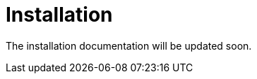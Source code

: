= Installation
:description: Sakura boot installation

The installation documentation will be updated soon.
